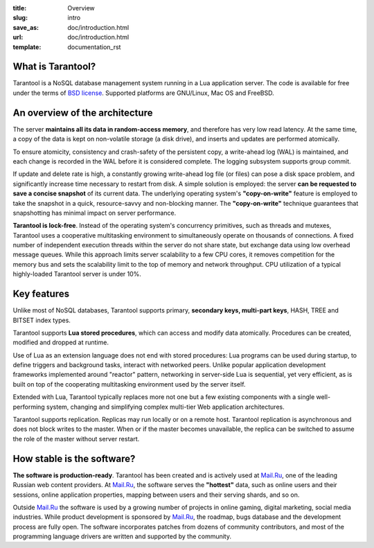 :title: Overview
:slug: intro
:save_as: doc/introduction.html
:url: doc/introduction.html
:template: documentation_rst

===============================================================================
                             What is Tarantool?
===============================================================================

Tarantool is a NoSQL database management system running in a Lua application
server. The code is available for free under the terms of `BSD license`_.
Supported platforms are GNU/Linux, Mac OS and FreeBSD.

===============================================================================
                     An overview of the architecture
===============================================================================

The server **maintains all its data in random-access memory**, and therefore
has very low read latency. At the same time, a copy of the data is kept on
non-volatile storage (a disk drive), and inserts and updates are performed
atomically.

To ensure atomicity, consistency and crash-safety of the persistent copy, a
write-ahead log (WAL) is maintained, and each change is recorded in the WAL
before it is considered complete. The logging subsystem supports group commit.

If update and delete rate is high, a constantly growing write-ahead log file
(or files) can pose a disk space problem, and significantly increase time
necessary to restart from disk.  A simple solution is employed: the server
**can be requested to save a concise snapshot** of its current data. The
underlying operating system's **"copy-on-write"** feature is employed to take
the snapshot in a quick, resource-savvy and non-blocking manner. The
**"copy-on-write"** technique guarantees that snapshotting has minimal impact
on server performance.

**Tarantool is lock-free**. Instead of the operating system's concurrency
primitives, such as threads and mutexes, Tarantool uses a cooperative
multitasking environment to simultaneously operate on thousands of
connections. A fixed number of independent execution threads within
the server do not share state, but exchange data using low overhead
message queues. While this approach limits server scalability to a
few CPU cores, it removes competition for the memory bus and sets the
scalability limit to the top of memory and network throughput. CPU
utilization of a typical highly-loaded Tarantool server is under 10%.

===============================================================================
                             Key features
===============================================================================

Unlike most of NoSQL databases, Tarantool supports primary, **secondary keys,
multi-part keys**, HASH, TREE and BITSET index types.

Tarantool supports **Lua stored procedures**, which can access and modify data
atomically. Procedures can be created, modified and dropped at runtime.

Use of Lua as an extension language does not end with stored procedures: Lua
programs can be used during startup, to define triggers and background tasks,
interact with networked peers. Unlike popular application development
frameworks implemented around "reactor" pattern, networking in server-side Lua
is sequential, yet very efficient, as is built on top of the cooperating
multitasking environment used by the server itself.

Extended with Lua, Tarantool typically replaces more not one but a few existing
components with a single well-performing system, changing and simplifying
complex multi-tier Web application architectures.

Tarantool supports replication. Replicas may run locally or on a remote host.
Tarantool replication is asynchronous and does not block writes to the master.
When or if the master becomes unavailable, the replica can be switched to
assume the role of the master without server restart.

===============================================================================
                       How stable is the software?
===============================================================================

**The software is production-ready**. Tarantool has been created and is actively
used at `Mail.Ru`_, one of the leading Russian web content providers. At `Mail.Ru`_,
the software serves the **"hottest"** data, such as online users and their
sessions, online application properties, mapping between users and their
serving shards, and so on.

Outside `Mail.Ru`_ the software is used by a growing number of projects in online
gaming, digital marketing, social media industries. While product development
is sponsored by `Mail.Ru`_, the roadmap, bugs database and the development process
are fully open. The software incorporates patches from dozens of community
contributors, and most of the programming language drivers are written and
supported by the community.

.. _BSD license: http://www.gnu.org/licenses/license-list.html#ModifiedBSD
.. _Mail.Ru: http://api.mail.ru
